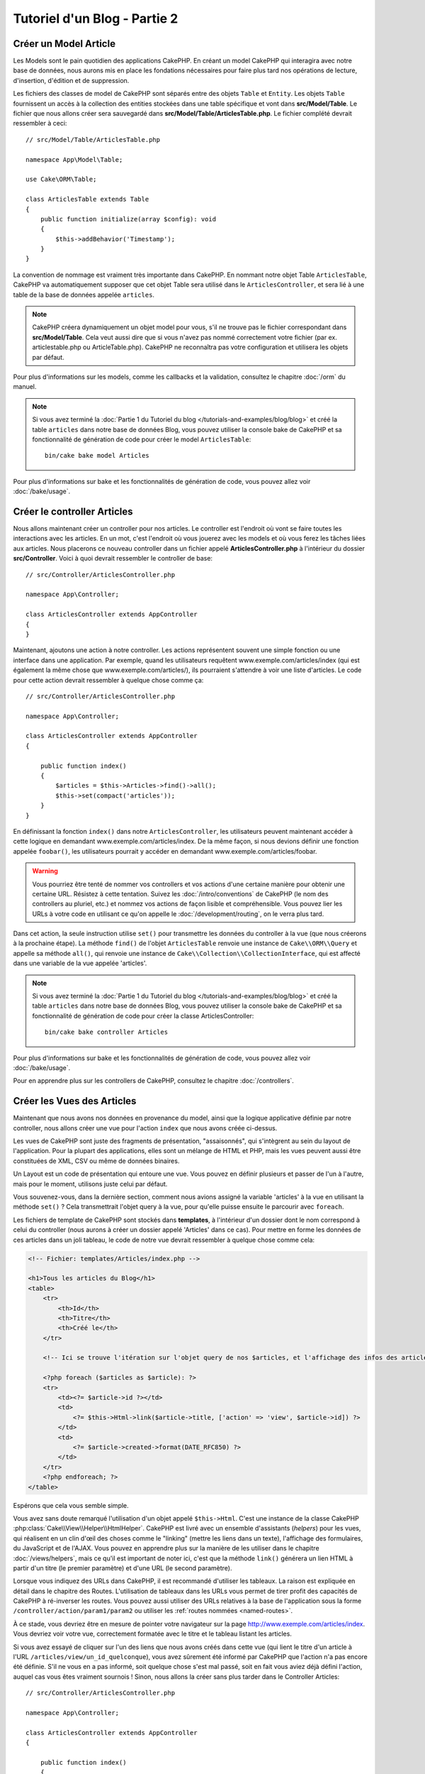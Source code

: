 Tutoriel d'un Blog - Partie 2
#############################

Créer un Model Article
======================

Les Models sont le pain quotidien des applications CakePHP. En
créant un model CakePHP qui interagira avec notre base de données,
nous aurons mis en place les fondations nécessaires pour faire plus
tard nos opérations de lecture, d'insertion, d'édition et de suppression.

Les fichiers des classes de model de CakePHP sont séparés entre des objets
``Table`` et ``Entity``. Les objets ``Table`` fournissent un accès à la
collection des entities stockées dans une table spécifique et vont dans
**src/Model/Table**. Le fichier que nous allons créer sera sauvegardé dans
**src/Model/Table/ArticlesTable.php**. Le fichier complété devrait ressembler
à ceci::

    // src/Model/Table/ArticlesTable.php

    namespace App\Model\Table;

    use Cake\ORM\Table;

    class ArticlesTable extends Table
    {
        public function initialize(array $config): void
        {
            $this->addBehavior('Timestamp');
        }
    }

La convention de nommage est vraiment très importante dans CakePHP. En nommant
notre objet Table ``ArticlesTable``, CakePHP va automatiquement supposer que
cet objet Table sera utilisé dans le ``ArticlesController``, et sera lié à une
table de la base de données appelée ``articles``.

.. note::

    CakePHP créera dynamiquement un objet model pour vous, s'il ne trouve
    pas le fichier correspondant dans **src/Model/Table**. Cela veut aussi dire
    que si vous n'avez pas nommé correctement votre fichier (par ex.
    articlestable.php ou ArticleTable.php). CakePHP ne reconnaîtra pas votre
    configuration et utilisera les objets par défaut.

Pour plus d'informations sur les models, comme les callbacks et la validation,
consultez le chapitre :doc:`/orm` du manuel.

.. note::

    Si vous avez terminé la :doc:`Partie 1 du Tutoriel du blog
    </tutorials-and-examples/blog/blog>` et créé la table ``articles`` dans
    notre base de données Blog, vous pouvez utiliser la console bake de CakePHP
    et sa fonctionnalité de génération de code pour créer le model
    ``ArticlesTable``::

        bin/cake bake model Articles

Pour plus d'informations sur bake et les fonctionnalités de génération de code,
vous pouvez allez voir :doc:`/bake/usage`.

Créer le controller Articles
============================

Nous allons maintenant créer un controller pour nos articles. Le controller est
l'endroit où vont se faire toutes les interactions avec les articles. En un mot, c'est
l'endroit où vous jouerez avec les models et où vous ferez les tâches liées aux
articles. Nous placerons ce nouveau controller dans un fichier appelé
**ArticlesController.php** à l'intérieur du dossier **src/Controller**. Voici
à quoi devrait ressembler le controller de base::

    // src/Controller/ArticlesController.php

    namespace App\Controller;

    class ArticlesController extends AppController
    {
    }

Maintenant, ajoutons une action à notre controller. Les actions représentent
souvent une simple fonction ou une interface dans une application. Par exemple,
quand les utilisateurs requêtent www.exemple.com/articles/index (qui est
également la même chose que www.exemple.com/articles/), ils pourraient
s'attendre à voir une liste d'articles. Le code pour cette action devrait
ressembler à quelque chose comme ça::

    // src/Controller/ArticlesController.php

    namespace App\Controller;

    class ArticlesController extends AppController
    {

        public function index()
        {
            $articles = $this->Articles->find()->all();
            $this->set(compact('articles'));
        }
    }

En définissant la fonction ``index()`` dans notre ``ArticlesController``, les
utilisateurs peuvent maintenant accéder à cette logique en demandant
www.exemple.com/articles/index. De la même façon, si nous devions définir une
fonction appelée ``foobar()``, les utilisateurs pourrait y accéder en demandant
www.exemple.com/articles/foobar.

.. warning::

    Vous pourriez être tenté de nommer vos controllers et vos actions d'une
    certaine manière pour obtenir une certaine URL. Résistez à cette tentation.
    Suivez les :doc:`/intro/conventions` de CakePHP (le nom des controllers au
    pluriel, etc.) et nommez vos actions de façon lisible et compréhensible.
    Vous pouvez lier les URLs à votre code en utilisant ce qu'on appelle le
    :doc:`/development/routing`, on le verra plus tard.

Dans cet action, la seule instruction utilise ``set()`` pour transmettre les
données du controller à la vue (que nous créerons à la prochaine étape). La
méthode ``find()`` de l'objet ``ArticlesTable`` renvoie une instance de
``Cake\\ORM\\Query`` et appelle sa méthode ``all()``, qui renvoie une instance
de ``Cake\\Collection\\CollectionInterface``, qui est affecté dans une variable
de la vue appelée 'articles'.

.. note::

    Si vous avez terminé la :doc:`Partie 1 du Tutoriel du blog
    </tutorials-and-examples/blog/blog>` et créé la table ``articles`` dans
    notre base de données Blog, vous pouvez utiliser la console bake de CakePHP
    et sa fonctionnalité de génération de code pour créer la classe
    ArticlesController::

        bin/cake bake controller Articles

Pour plus d'informations sur bake et les fonctionnalités de génération de code,
vous pouvez allez voir :doc:`/bake/usage`.

Pour en apprendre plus sur les controllers de CakePHP, consultez le chapitre
:doc:`/controllers`.

Créer les Vues des Articles
===========================

Maintenant que nous avons nos données en provenance du model, ainsi que la
logique applicative définie par notre controller, nous allons créer
une vue pour l'action ``index`` que nous avons créée ci-dessus.

Les vues de CakePHP sont juste des fragments de présentation, "assaisonnés",
qui s'intègrent au sein du layout de l'application. Pour la plupart des
applications, elles sont un mélange de HTML et PHP, mais les vues peuvent aussi
être constituées de XML, CSV ou même de données binaires.

Un Layout est un code de présentation qui entoure une vue. Vous pouvez en
définir plusieurs et passer de l'un à l'autre, mais pour le moment, utilisons
juste celui par défaut.

Vous souvenez-vous, dans la dernière section, comment nous avions assigné
la variable 'articles' à la vue en utilisant la méthode ``set()`` ?
Cela transmettrait l'objet query à la vue, pour qu'elle puisse ensuite le
parcourir avec ``foreach``.

Les fichiers de template de CakePHP sont stockés dans **templates**, à
l'intérieur d'un dossier dont le nom correspond à celui du controller (nous
aurons à créer un dossier appelé 'Articles' dans ce cas). Pour mettre en forme
les données de ces articles dans un joli tableau, le code de notre vue devrait
ressembler à quelque chose comme cela:

.. code-block:: php

    <!-- Fichier: templates/Articles/index.php -->

    <h1>Tous les articles du Blog</h1>
    <table>
        <tr>
            <th>Id</th>
            <th>Titre</th>
            <th>Créé le</th>
        </tr>

        <!-- Ici se trouve l'itération sur l'objet query de nos $articles, et l'affichage des infos des articles -->

        <?php foreach ($articles as $article): ?>
        <tr>
            <td><?= $article->id ?></td>
            <td>
                <?= $this->Html->link($article->title, ['action' => 'view', $article->id]) ?>
            </td>
            <td>
                <?= $article->created->format(DATE_RFC850) ?>
            </td>
        </tr>
        <?php endforeach; ?>
    </table>

Espérons que cela vous semble simple.

Vous avez sans doute remarqué l'utilisation d'un objet appelé ``$this->Html``.
C'est une instance de la classe CakePHP
:php:class:`Cake\\View\\Helper\\HtmlHelper`. CakePHP est livré avec un ensemble
d'assistants (*helpers*) pour les vues, qui réalisent en un clin d'œil
des choses comme le "linking" (mettre les liens dans un texte), l'affichage des
formulaires, du JavaScript et de l'AJAX. Vous pouvez en apprendre plus sur la
manière de les utiliser dans le chapitre :doc:`/views/helpers`, mais ce qu'il
est important de noter ici, c'est que la méthode ``link()`` générera un
lien HTML à partir d'un titre (le premier paramètre) et d'une URL (le second
paramètre).

Lorsque vous indiquez des URLs dans CakePHP, il est recommandé d'utiliser les
tableaux. La raison est expliquée en détail dans le chapitre des Routes.
L'utilisation de tableaux
dans les URLs vous permet de tirer profit des capacités de CakePHP à
ré-inverser les routes. Vous pouvez aussi utiliser des URLs relatives à
la base de l'application sous la forme ``/controller/action/param1/param2`` ou
utiliser les :ref:`routes nommées <named-routes>`.

À ce stade, vous devriez être en mesure de pointer votre navigateur sur la
page http://www.exemple.com/articles/index. Vous devriez voir votre vue,
correctement formatée avec le titre et le tableau listant les articles.

Si vous avez essayé de cliquer sur l'un des liens que nous avons créés dans
cette vue (qui lient le titre d'un article à l'URL
``/articles/view/un_id_quelconque``), vous avez sûrement été informé par CakePHP
que l'action n'a pas encore été définie. S'il ne vous en a pas informé, soit
quelque chose s'est mal passé, soit en fait vous aviez déjà défini l'action,
auquel cas vous êtes vraiment sournois ! Sinon, nous allons la créer sans plus
tarder dans le Controller Articles::

    // src/Controller/ArticlesController.php

    namespace App\Controller;

    class ArticlesController extends AppController
    {

        public function index()
        {
            $this->set('articles', $this->Articles->find()->all());
        }

        public function view($id = null)
        {
            $article = $this->Articles->get($id);
            $this->set(compact('article'));
        }
    }

L'appel de ``set()`` devrait vous être familier. Notez que nous utilisons
``get()`` plutôt que ``find()`` parce que nous voulons
récupérer les informations d'un seul article.

Notez que notre action "view" prend un paramètre : l'ID de l'article que nous
souhaitons consulter. Ce paramètre est transmis à l'action grâce à l'URL.
Si un utilisateur demande ``/articles/view/3``, alors la valeur '3' est
transmise à la variable ``$id``.

Nous faisons aussi une petite vérification d'erreurs pour nous assurer qu'un
utilisateur accède bien à l'enregistrement. En utilisant
la fonction ``get()`` dans la table Articles, nous nous assurons que
l'utilisateur a accès à un enregistrement qui existe effectivement. Dans le cas
où l'article requêté n'est pas présent dans la base de données, ou si l'id est
incorrect, la fonction ``get()`` va lancer une ``NotFoundException``.

Maintenant, créons la vue pour notre nouvelle action 'view' et plaçons-la
dans **templates/Articles/view.php**.

.. code-block:: php

    <!-- Fichier: templates/Articles/view.php -->

    <h1><?= h($article->title) ?></h1>
    <p><?= h($article->body) ?></p>
    <p><small>Créé: <?= $article->created->format(DATE_RFC850) ?></small></p>

Vérifiez que cela fonctionne en testant les liens de la page ``/articles/index``
ou en affichant manuellement un article via ``/articles/view/{id}``, en
remplaçant {id} par un 'id' d'article.

Ajouter des Articles
====================

Lire depuis la base de données et nous afficher les articles est un bon début,
mais lançons-nous dans l'ajout de nouveaux articles.

Premièrement, commençons par créer une action ``add()`` dans le
``ArticlesController``::

    // src/Controller/ArticlesController.php

    namespace App\Controller;

    use App\Controller\AppController;

    class ArticlesController extends AppController
    {
        public function initialize(): void
        {
            parent::initialize();
            $this->loadComponent('Flash'); // Charge le FlashComponent
        }

        public function index()
        {
            $this->set('articles', $this->Articles->find()->all());
        }

        public function view($id)
        {
            $article = $this->Articles->get($id);
            $this->set(compact('article'));
        }

        public function add()
        {
            $article = $this->Articles->newEmptyEntity();
            if ($this->request->is('post')) {
                $article = $this->Articles->patchEntity($article, $this->request->getData());
                if ($this->Articles->save($article)) {
                    $this->Flash->success(__('Votre article a été sauvegardé.'));

                    return $this->redirect(['action' => 'index']);
                }
                $this->Flash->error(__('Impossible d\'ajouter votre article.'));
            }
            $this->set('article', $article);
        }
    }

.. note::

   Vous avez besoin de charger le component :doc:`/controllers/components/flash`
   dans chaque controller où vous voudrez l'utiliser. Si nécessaire,
   chargez-le dans le controller principal (``AppController``).

Voici ce que fait l'action ``add()`` : si la requête HTTP est de type POST,
elle essaye de sauvegarder les données en utilisant le model "Articles". Si pour
une raison quelconque la sauvegarde a échoué, elle affiche simplement la vue.
Cela nous donne la possibilité de montrer à l'utilisateur les erreurs de
validation ou d'autres avertissements.

Chaque requête de CakePHP contient un objet ``ServerRequest`` qui est accessible
en utilisant ``$this->request``. Cet objet contient des informations utiles
sur la requête qui vient d'être reçue, et permet de contrôler le flux de votre
application. Dans ce cas, nous utilisons la méthode
:php:meth:`Cake\\Http\\ServerRequest::is()` pour vérifier que la requête est de
type POST.

Lorsqu'un utilisateur utilise un formulaire pour poster des données dans votre
application, ces informations sont disponibles dans ``$this->request->getData()``.
Vous pouvez utiliser les fonctions :php:func:`pr()` ou :php:func:`debug()` pour
les afficher si vous voulez voir à quoi cela ressemble.

Nous utilisons les méthodes ``success()`` et ``error()`` de FlashComponent pour
définir un message dans une variable de session. Ces méthodes sont fournies via
la `méthode magique _call()
<https://php.net/manual/fr/language.oop5.overloading.php#object.call>`_
de PHP. Les messages Flash seront affichés dans la page juste après la
redirection. Dans le layout, nous avons ``<?= $this->Flash->render() ?>`` qui
permet d'afficher le message et d'effacer la variable correspondante. La méthode
:php:meth:`Cake\\Controller\\Controller::redirect` du controller permet de
rediriger vers une autre URL. Le paramètre ``['action' => 'index']`` sera
traduit vers l'URL /articles, c'est à dire l'action "index" du controller
Articles (ArticlesController). Vous pouvez vous référer à l'
`API <https://api.cakephp.org>`_ de la fonction
:php:func:`Cake\\Routing\\Router::url()` pour voir les différents formats
d'URL acceptés dans les différentes fonctions de CakePHP.

L'appel de la méthode ``save()`` vérifiera les règles de validation et
interrompra l'enregistrement si une erreur survient. Nous verrons
la façon dont les erreurs sont traitées dans les sections suivantes.

Valider les Données
===================

Cake place la barre très haute pour briser la monotonie de la validation des
champs de formulaires. Tout le monde déteste le développement de formulaires
interminables et leurs routines de validations. Cake rend tout cela plus facile
et plus rapide.

Pour tirer profit des fonctionnalités de validation, vous devez utiliser
le helper :doc:`/views/helpers/form` (FormHelper) dans vos vues. La classe
:php:class:`Cake\\View\\Helper\\FormHelper` est disponible par défaut dans
toutes les vues avec la variable ``$this->Form``.

Voici le code de notre vue **add**:

.. code-block:: php

    <!-- Fichier: templates/Articles/add.php -->

    <h1>Ajouter un article</h1>
    <?php
        echo $this->Form->create($article);
        echo $this->Form->control('title');
        echo $this->Form->control('body', ['rows' => '3']);
        echo $this->Form->button(__("Sauvegarder l\'article"));
        echo $this->Form->end();
    ?>;

Nous utilisons le FormHelper pour générer la balise
d'ouverture d'un formulaire HTML. Voici le code HTML généré par
``$this->Form->create()``:

.. code-block:: html

    <form method="post" action="/articles/add">

Si ``create()`` est appelée sans aucun paramètre, CakePHP suppose que vous
construisez un formulaire qui envoie les données en POST à l'action ``add()``
(ou ``edit()`` quand ``id`` est dans les données du formulaire) du controller
actuel.

La méthode ``$this->Form->control()`` est utilisée pour créer des éléments de
formulaire du même nom. Le premier paramètre dit à CakePHP à quel champ ils
correspondent et le second paramètre vous permet de spécifier un large éventail
d'options - dans notre cas, le nombre de lignes du textarea. Il y a un peu
d'introspection et "d'automagie" ici : ``control()`` affichera différents
éléments de formulaire selon le champ spécifié du model.

L'appel de la méthode ``$this->Form->end()`` clôture le formulaire. Elle crée
les champs cachés si la protection de falsification de formulaire et/ou CSRF est
activée.

À présent, revenons en arrière et modifions notre vue
**templates/Articles/index.php** pour ajouter un lien "Ajouter un article".
Ajoutez la ligne suivante avant ``<table>``::

    <?= $this->Html->link('Ajouter un article', ['action' => 'add']) ?>

Vous vous demandez peut-être : comment je fais pour indiquer à CakePHP mes
exigences de validation ? Les règles de validation sont définies dans le
model. Retournons donc à notre model Articles et procédons à quelques
ajustements::

    // src/Model/Table/ArticlesTable.php

    namespace App\Model\Table;

    use Cake\ORM\Table;
    use Cake\Validation\Validator;

    class ArticlesTable extends Table
    {
        public function initialize(array $config): void
        {
            $this->addBehavior('Timestamp');
        }

        public function validationDefault(Validator $validator): Validator
        {
            $validator
                ->notEmptyString('title')
                ->requirePresence('title', 'create')
                ->notEmptyString('body')
                ->requirePresence('body', 'create');

            return $validator;
        }
    }

Le méthode ``validationDefault()`` indique à CakePHP comment valider vos données
lorsque la méthode ``save()`` est appelée. Ici, nous avons spécifié que les deux
champs "body" et "title" ne doivent pas être vides et que ces champs sont requis
à la fois pour les opérations de création et de mise à jour. Le moteur de
validation de CakePHP est puissant, il dispose d'un certain nombre de règles
intégrées (code de carte bancaire, adresse emails, etc.) et d'une souplesse pour
ajouter vos propres règles de validation. Pour plus d'informations sur cette
configuration, consultez le chapitre :doc:`/core-libraries/validation`.

Maintenant que vos règles de validation sont en place, utilisez l'application
pour essayer d'ajouter un article avec un titre et un contenu vides afin de voir
si cela fonctionne. Puisque que nous avons utilisé la méthode
:php:meth:`Cake\\View\\Helper\\FormHelper::control()` du helper "Form" pour
créer nos éléments de formulaire, nos messages d'erreurs de validation seront
affichés automatiquement.

Éditer des Articles
===================

L'édition d'articles : nous y voilà ! Vous êtes un pro de CakePHP maintenant,
vous devriez donc avoir adopté le principe. Créez d'abord l'action, puis la vue.
Voici à quoi l'action ``edit()`` du controller Articles (``ArticlesController``)
devrait ressembler::

    // src/Controller/ArticlesController.php

    public function edit($id = null)
    {
        $article = $this->Articles->get($id);
        if ($this->request->is(['post', 'put'])) {
            $this->Articles->patchEntity($article, $this->request->getData());
            if ($this->Articles->save($article)) {
                $this->Flash->success(__('Votre article a été mis à jour.'));

                return $this->redirect(['action' => 'index']);
            }
            $this->Flash->error(__('Impossible de mettre à jour votre article.'));
        }

        $this->set('article', $article);
    }

Cette action s'assure d'abord que l'utilisateur a essayé d'accéder à un
enregistrement existant. S'il n'y a pas de paramètre ``$id`` passé, ou si le
article n'existe pas, nous lançons une ``NotFoundException`` pour que le
gestionnaire d'Erreurs ErrorHandler de CakePHP s'en occupe.

Ensuite l'action vérifie si la requête est une requête POST ou PUT. Si elle
l'est, alors nous utilisons les données POST pour mettre à jour notre
entity article en utilisant la méthode ``patchEntity()``. Finalement nous
utilisons l'objet table pour sauvegarder l'entity en retour, ou sinon rejeter
les données et montrer les erreurs de validation de l'utilisateur.

La vue **edit** devrait ressembler à quelque chose comme cela:

.. code-block:: php

    <!-- Fichier: templates/Articles/edit.php -->

    <h1>Modifier un article</h1>
    <?php
        echo $this->Form->create($article);
        echo $this->Form->control('title');
        echo $this->Form->control('body', ['rows' => '3']);
        echo $this->Form->button(__('Sauvegarder l\'article'));
        echo $this->Form->end();
    ?>

Cette vue affiche le formulaire d'édition (avec les données pré-remplies) avec
les messages d'erreur de validation nécessaires.

CakePHP déterminera si un ``save()`` doit générer une insertion d'un article ou
la mise à jour d'un article existant en fonction de l'état de l'entity.

Vous pouvez maintenant mettre à jour votre vue **index** avec des liens pour
éditer chaque article:

.. code-block:: php

    <!-- Fichier: templates/Articles/index.php  (liens de modification ajoutés) -->

    <h1>Blog articles</h1>
    <p><?= $this->Html->link("Ajouter un Article", ['action' => 'add']) ?></p>
    <table>
        <tr>
            <th>Id</th>
            <th>Title</th>
            <th>Created</th>
            <th>Action</th>
        </tr>

    <!-- C'est ici que nous itérons à travers notre objet query $articles, -->
    <!-- en affichant les informations de l'article -->

    <?php foreach ($articles as $article): ?>
        <tr>
            <td><?= $article->id ?></td>
            <td>
                <?= $this->Html->link($article->title, ['action' => 'view', $article->id]) ?>
            </td>
            <td>
                <?= $article->created->format(DATE_RFC850) ?>
            </td>
            <td>
                <?= $this->Html->link('Modifier', ['action' => 'edit', $article->id]) ?>
            </td>
        </tr>
    <?php endforeach; ?>

    </table>

Supprimer des Articles
======================

À présent, mettons en place un moyen pour les utilisateurs de supprimer les
articles. Commencez par une action ``delete()`` dans le controller
Articles (``ArticlesController``)::

    // src/Controller/ArticlesController.php

    public function delete($id)
    {
        $this->request->allowMethod(['post', 'delete']);

        $article = $this->Articles->get($id);
        if ($this->Articles->delete($article)) {
            $this->Flash->success(__("L'article avec l'id: {0} a été supprimé.", h($id)));

            return $this->redirect(['action' => 'index']);
        }
    }

Cette logique supprime l'article spécifié par ``$id``, et utilise
``$this->Flash->success()`` pour afficher à l'utilisateur un message de
confirmation après l'avoir redirigé sur ``/articles``. Si l'utilisateur tente
une suppression en utilisant une requête GET, la méthode ``allowMethod()`` lève
une exception.
Les exceptions manquées sont capturées par le gestionnaire d'exceptions de
CakePHP et un joli message d'erreur est affiché. Il y a plusieurs
:doc:`Exceptions </development/errors>` intégrées qui peuvent être utilisées
pour indiquer les différentes erreurs HTTP que votre application pourrait
rencontrer.

Étant donné que nous exécutons juste un peu de logique et de redirection,
cette action n'a pas de vue. Vous voudrez peut-être néanmoins mettre à jour
votre vue **index** avec des liens pour permettre aux utilisateurs de supprimer
des articles:

.. code-block:: php

    <!-- Fichier: templates/Articles/index.php -->

    <h1>Blog articles</h1>
    <p><?= $this->Html->link('Ajouter un Article', ['action' => 'add']) ?></p>
    <table>
        <tr>
            <th>Id</th>
            <th>Title</th>
            <th>Created</th>
            <th>Actions</th>
        </tr>

    <!-- C'est ici que nous itérons à travers notre objet query $articles, -->
    <!-- en affichant les informations de l'article -->

        <?php foreach ($articles as $article): ?>
        <tr>
            <td><?= $article->id ?></td>
            <td>
                <?= $this->Html->link($article->title, ['action' => 'view', $article->id]) ?>
            </td>
            <td>
                <?= $article->created->format(DATE_RFC850) ?>
            </td>
            <td>
                <?= $this->Form->postLink(
                    'Supprimer',
                    ['action' => 'delete', $article->id],
                    ['confirm' => 'Êtes-vous sûr ?'])
                ?>
                <?= $this->Html->link('Modifier', ['action' => 'edit', $article->id]) ?>
            </td>
        </tr>
        <?php endforeach; ?>

    </table>

Utiliser :php:meth:`~Cake\\View\\Helper\\FormHelper::postLink()` permet de
créer un lien qui utilise du JavaScript pour supprimer notre article en faisant
une requête POST.

.. warning::

    Autoriser la suppression par une requête GET est dangereux à cause des
    robots d'indexation qui peuvent supprimer accidentellement toutes vos
    données.

.. note::

    Ce code de vue utilise aussi le helper ``FormHelper`` pour demander à
    l'utilisateur une confirmation en JavaScript avant de supprimer un article.

Routes
======

Pour certains, le routage par défaut de CakePHP fonctionne suffisamment bien.
Les développeurs qui sont sensibles à la lisibilité pour l'utilisateur et à la
compatibilité avec les moteurs de recherches apprécieront la manière dont
CakePHP lie des URLs à des actions spécifiques. Nous allons donc faire une
petite modification des routes dans ce tutoriel.

Pour plus d'informations sur les techniques de routage avancées, consultez le
chapitre :ref:`routes-configuration`.

Par défaut, CakePHP effectue une redirection d'une personne visitant la racine
de votre site (par ex: http://www.exemple.com) vers le controller Pages
(``PagesController``) et affiche le rendu de la vue appelée **home**. Au lieu de
cela, nous voudrions la remplacer avec notre controller Articles
(``ArticlesController``) en créant une règle de routage.

Le routage de CakePHP se trouve dans **config/routes.php**. Vous devrez
commenter ou supprimer la ligne qui définit la route par défaut. Elle
ressemble à cela:

.. code-block:: php

    $builder->connect('/', ['controller' => 'Pages', 'action' => 'display', 'home']);

Cette ligne connecte l'URL '/' à la page d'accueil par défaut de CakePHP. Nous
voulons que cette URL soit connectée à notre propre controller, remplacez donc
la ligne par celle-ci:

.. code-block:: php

    $builder->connect('/', ['controller' => 'Articles', 'action' => 'index']);

Cela devrait connecter les utilisateurs demandant '/' à l'action ``index()`` de
notre controller Articles (``ArticlesController``).

.. note::

    CakePHP peut aussi faire du routage inversé (*reverse routing*).
    Si, avec la route définie plus haut, vous passez
    ``['controller' => 'Articles', 'action' => 'index']`` à une fonction qui
    attend un tableau, l'URL générée sera '/'. Il est d'ailleurs bien
    avisé de toujours utiliser un tableau pour les URLs car cela signifie que
    vos routes définissent où vont les URLs, et ainsi cela vous assure qu'elles
    pointent toujours le même endroit.

Conclusion
==========

Gardez à l'esprit que ce tutoriel était très basique. CakePHP a *beaucoup* plus
de fonctionnalités à offrir et il est aussi souple dans d'autres domaines que
nous n'avons pas souhaité couvrir ici pour simplifier les choses. Utilisez
le reste de ce manuel comme un guide pour développer des applications plus
riches en fonctionnalités.

Maintenant que vous avez créé une application CakePHP basique, vous pouvez soit
continuer vers :doc:`/tutorials-and-examples/blog/part-three`, ou commencer
votre propre projet. Vous pouvez aussi lire attentivement les
:doc:`/topics` ou l'`API <https://api.cakephp.org>`_ pour en
apprendre plus sur CakePHP.

Si vous avez besoin d'aide, il y a plusieurs façons d'obtenir de l'aide -
merci de regarder la page :doc:`/intro/where-to-get-help`
Bienvenue sur CakePHP !

Prochaines lectures suggérées
-----------------------------

Voici les différents chapitres que les gens veulent souvent lire après:

1. :ref:`view-layouts`: Personnaliser les layouts de votre application.
2. :ref:`view-elements`: Inclure et réutiliser des portions de vues.
3. :doc:`/bake/usage` Générer un code CRUD basique.
4. :doc:`/tutorials-and-examples/blog-auth-example/auth`: Tutoriel sur l'enregistrement et la connexion d'utilisateurs.

.. meta::
    :title lang=fr: Blog Tutoriel Ajouter la logique
    :keywords lang=fr: doc models,vérification validation,controller actions,model article,php class,classe model,objet model,business logic,table base de données,convention de nommage,bread et butter,callbacks,prefixes,nutshell,intéraction,array,cakephp,interface,applications,suppression
